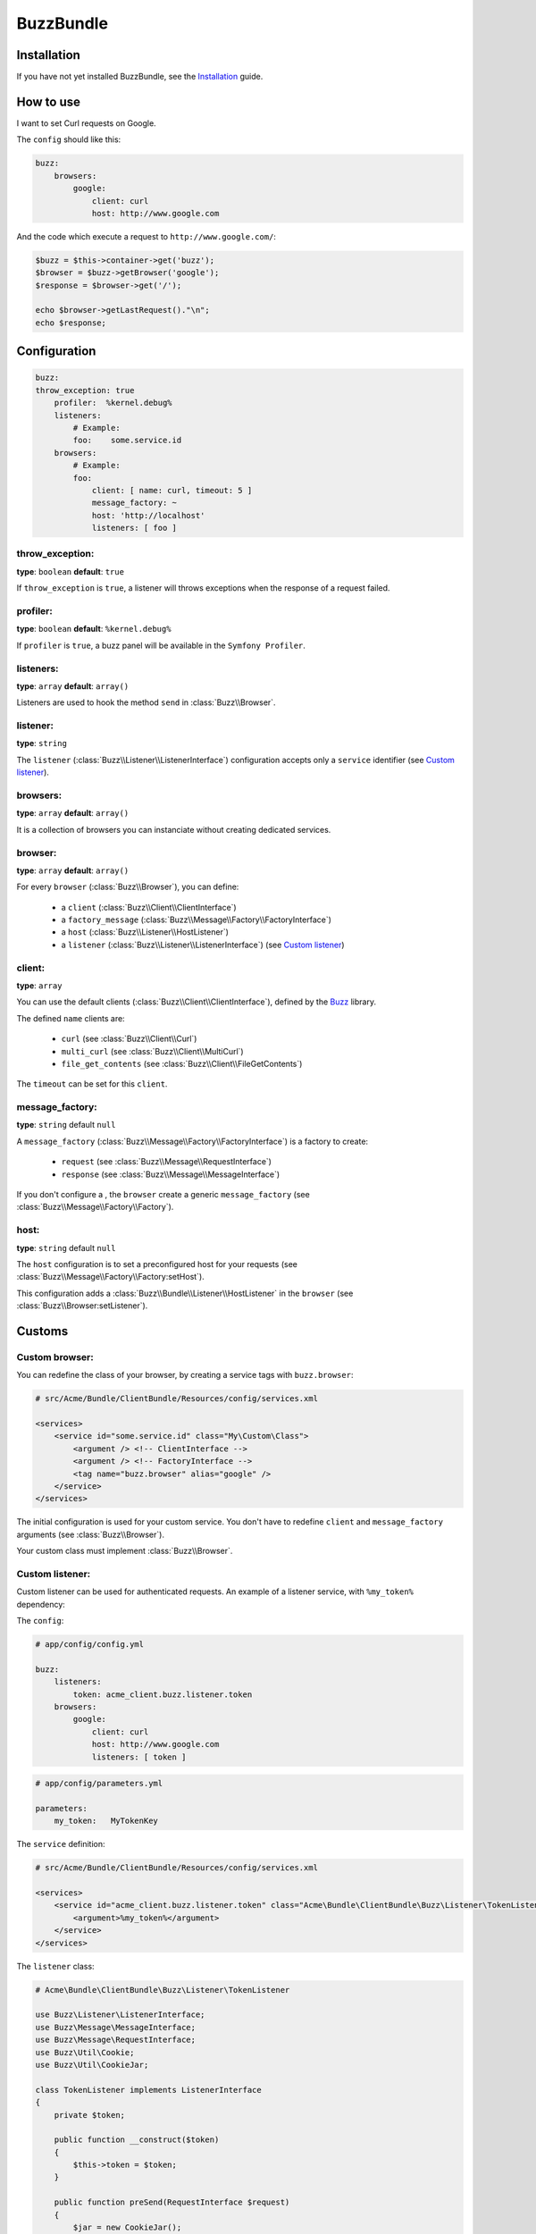 BuzzBundle
==========

Installation
------------

If you have not yet installed BuzzBundle, see the Installation_ guide.

.. _Installation: ./installation.rst


How to use
----------

I want to set Curl requests on Google.

The ``config`` should like this:

.. code-block:: yaml

    buzz:
        browsers:
            google:
                client: curl
                host: http://www.google.com

And the code which execute a request to ``http://www.google.com/``:

.. code-block:: php

    $buzz = $this->container->get('buzz');
    $browser = $buzz->getBrowser('google');
    $response = $browser->get('/');

    echo $browser->getLastRequest()."\n";
    echo $response;


Configuration
-------------

.. code-block:: yaml

    buzz:
    throw_exception: true
        profiler:  %kernel.debug%
        listeners:
            # Example:
            foo:    some.service.id
        browsers:
            # Example:
            foo:
                client: [ name: curl, timeout: 5 ]
                message_factory: ~
                host: 'http://localhost'
                listeners: [ foo ]

throw_exception:
................

**type**: ``boolean`` **default**: ``true``

If ``throw_exception`` is ``true``, a listener will throws exceptions when the response of a request failed.

profiler:
.........

**type**: ``boolean`` **default**: ``%kernel.debug%``

If ``profiler`` is ``true``, a buzz panel will be available in the ``Symfony Profiler``.


listeners:
..........

**type**: ``array`` **default**: ``array()``

Listeners are used to hook the method ``send`` in :class:`Buzz\\Browser`.

listener:
.........

**type**: ``string``

The ``listener`` (:class:`Buzz\\Listener\\ListenerInterface`) configuration
accepts only a ``service`` identifier (see `Custom listener`_).

browsers:
.........

**type**: ``array`` **default**: ``array()``

It is a collection of browsers you can instanciate without creating dedicated services.

browser:
........

**type**: ``array`` **default**: ``array()``

For every ``browser`` (:class:`Buzz\\Browser`), you can define:

    - a ``client`` (:class:`Buzz\\Client\\ClientInterface`)
    - a ``factory_message`` (:class:`Buzz\\Message\\Factory\\FactoryInterface`)
    - a ``host`` (:class:`Buzz\\Listener\\HostListener`)
    - a ``listener`` (:class:`Buzz\\Listener\\ListenerInterface`) (see `Custom listener`_)


client:
.......

**type**: ``array``

You can use the default clients (:class:`Buzz\\Client\\ClientInterface`),
defined by
the Buzz_ library.

The defined ``name`` clients are:

    - ``curl`` (see :class:`Buzz\\Client\\Curl`)
    - ``multi_curl`` (see :class:`Buzz\\Client\\MultiCurl`)
    - ``file_get_contents`` (see :class:`Buzz\\Client\\FileGetContents`)

The ``timeout`` can be set for this ``client``.

message_factory:
................

**type**: ``string`` default ``null``

A ``message_factory`` (:class:`Buzz\\Message\\Factory\\FactoryInterface`) is a factory to create:

    - ``request`` (see :class:`Buzz\\Message\\RequestInterface`)
    - ``response`` (see :class:`Buzz\\Message\\MessageInterface`)

If you don't configure a ,
the ``browser`` create a generic ``message_factory`` (see :class:`Buzz\\Message\\Factory\\Factory`).


host:
.....

**type**: ``string`` default ``null``

The ``host`` configuration is to set a preconfigured host for your requests
(see :class:`Buzz\\Message\\Factory\\Factory:setHost`).

This configuration adds a :class:`Buzz\\Bundle\\Listener\\HostListener`
in the ``browser`` (see :class:`Buzz\\Browser:setListener`).


Customs
-------

.. _Custom browser:

Custom browser:
...............

You can redefine the class of your browser, by creating a service tags with
``buzz.browser``:

.. code-block:: xml

    # src/Acme/Bundle/ClientBundle/Resources/config/services.xml

    <services>
        <service id="some.service.id" class="My\Custom\Class">
            <argument /> <!-- ClientInterface -->
            <argument /> <!-- FactoryInterface -->
            <tag name="buzz.browser" alias="google" />
        </service>
    </services>

The initial configuration is used for your custom service. You don't have to
redefine ``client`` and ``message_factory`` arguments
(see :class:`Buzz\\Browser`).

Your custom class must implement :class:`Buzz\\Browser`.

.. _Buzz: https://github.com/kriswallsmith/Buzz
.. _custom_browser: Custom browser


.. _Custom listener:

Custom listener:
................

Custom listener can be used for authenticated requests.
An example of a listener service, with ``%my_token%`` dependency:

The ``config``:

.. code-block:: yaml

    # app/config/config.yml

    buzz:
        listeners:
            token: acme_client.buzz.listener.token
        browsers:
            google:
                client: curl
                host: http://www.google.com
                listeners: [ token ]

.. code-block:: yaml

    # app/config/parameters.yml

    parameters:
        my_token:   MyTokenKey

The ``service`` definition:

.. code-block:: xml

    # src/Acme/Bundle/ClientBundle/Resources/config/services.xml

    <services>
        <service id="acme_client.buzz.listener.token" class="Acme\Bundle\ClientBundle\Buzz\Listener\TokenListener">
            <argument>%my_token%</argument>
        </service>
    </services>

The ``listener`` class:

.. code-block:: php

    # Acme\Bundle\ClientBundle\Buzz\Listener\TokenListener

    use Buzz\Listener\ListenerInterface;
    use Buzz\Message\MessageInterface;
    use Buzz\Message\RequestInterface;
    use Buzz\Util\Cookie;
    use Buzz\Util\CookieJar;

    class TokenListener implements ListenerInterface
    {
        private $token;

        public function __construct($token)
        {
            $this->token = $token;
        }

        public function preSend(RequestInterface $request)
        {
            $jar = new CookieJar();
            $cookie = new Cookie();
            $cookie->setName('token');
            $cookie->setValue($this->token);
            $cookie->setAttribute('domain', parse_url($request->getHost(), PHP_URL_HOST));

            $jar->addCookie($cookie);
            $jar->addCookieHeaders($request);
        }

        function postSend(RequestInterface $request, MessageInterface $response)
        {
        }
    }
